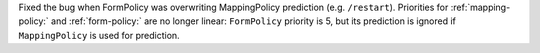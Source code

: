 Fixed the bug when FormPolicy was overwriting MappingPolicy prediction (e.g. ``/restart``).
Priorities for :ref:`mapping-policy:` and :ref:`form-policy:` are no longer linear:
``FormPolicy`` priority is 5, but its prediction is ignored if ``MappingPolicy`` is used for prediction.
